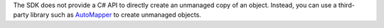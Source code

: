 The SDK does not provide a C# API to directly create an unmanaged copy of
an object. Instead, you can use a third-party library such as 
`AutoMapper <https://automapper.org/>`__ to create unmanaged objects.
